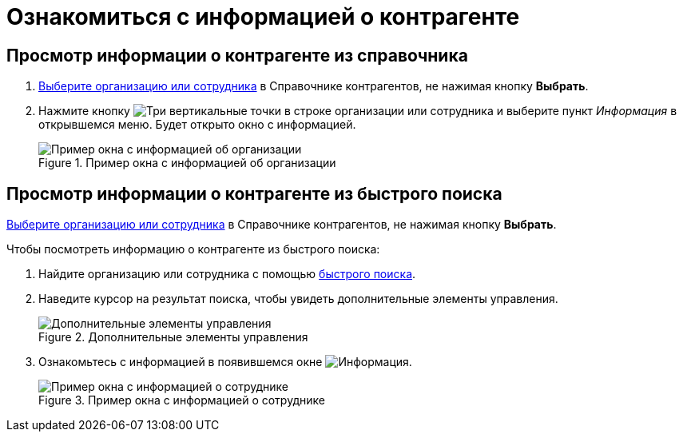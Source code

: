 = Ознакомиться с информацией о контрагенте

== Просмотр информации о контрагенте из справочника

. xref:partnersFindAndSelect.adoc[Выберите организацию или сотрудника] в Справочнике контрагентов, не нажимая кнопку *Выбрать*.
. Нажмите кнопку image:buttons/verticalDots.png[Три вертикальные точки] в строке организации или сотрудника и выберите пункт _Информация_ в открывшемся меню. Будет открыто окно с информацией.
+
.Пример окна с информацией об организации
image::partnerInfo.png[Пример окна с информацией об организации]

== Просмотр информации о контрагенте из быстрого поиска

xref:partnersFindAndSelect.adoc[Выберите организацию или сотрудника] в Справочнике контрагентов, не нажимая кнопку *Выбрать*.

.Чтобы посмотреть информацию о контрагенте из быстрого поиска:
. Найдите организацию или сотрудника с помощью xref:partnersQuickSearch.adoc[быстрого поиска].
. Наведите курсор на результат поиска, чтобы увидеть дополнительные элементы управления.
+
.Дополнительные элементы управления
image::fastsearchInfoButton.png[Дополнительные элементы управления]
+
. Ознакомьтесь с информацией в появившемся окне image:buttons/showInfo.png[Информация].
+
.Пример окна с информацией о сотруднике
image::fastinfoByEmplPartners.png[Пример окна с информацией о сотруднике]
